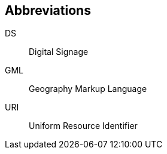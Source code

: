 
== Abbreviations
// This Technical Paper uses the following abbreviations and acronyms:

DS:: Digital Signage

GML:: Geography Markup Language

URI:: Uniform Resource Identifier

